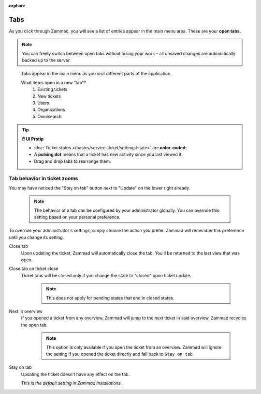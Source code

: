:orphan:

Tabs
====

As you click through Zammad, you will see a list of entries appear in the main
menu area. These are your **open tabs.**

.. note:: You can freely switch between open tabs without losing your work –
          all unsaved changes are automatically backed up to the server.

.. figure:: /images/advanced/tabs/tabs-list.jpg
   :alt: Sample view of Tabs

   Tabs appear in the main menu as you visit different parts of the
   application.

   What items open in a new “tab”?
      1. Existing tickets
      2. New tickets
      3. Users
      4. Organizations
      5. Omnisearch

.. tip:: **🖱️ UI Protip**

   * :doc:`Ticket states </basics/service-ticket/settings/state>` are **color-coded:**

     .. include:: /snippets/ticket-state-type-circles.rst

   * A **pulsing dot** means that a ticket has new activity since you last viewed it.
   * Drag and drop tabs to rearrange them.

Tab behavior in ticket zooms
----------------------------

You may have noticed the "Stay on tab" button next to "Update" on the lower
right already.

   .. note::

      The behavior of a tab can be configured by your administrator
      globally. You can overrule this setting based on your personal
      preference.

   .. figure:: /images/advanced/tabs/tab-behavior.png
      :width: 80%
      :alt: Tab behavior can be adjusted in tickets manually

To overrule your administrator's settings, simply choose the action
you prefer. Zammad will remember this preference until you change its setting.

Close tab
   Upon updating the ticket, Zammad will automatically close the tab.
   You'll be returned to the last view that was open.

Close tab on ticket close
   Ticket tabs will be closed only if you change the state to "closed" upon
   ticket update.

      .. note::

         This does not apply for pending states that end in closed states.

Next in overview
   If you opened a ticket from any overview, Zammad will jump to the next
   ticket in said overview. Zammad recycles the open tab.

      .. note::

         This option is only available if you open the ticket from an overview.
         Zammad will ignore the setting if you opened the ticket directly
         and fall back to ``Stay on tab``.

Stay on tab
   Updating the ticket doesn't have any effect on the tab.

   *This is the default setting in Zammad installations.*

